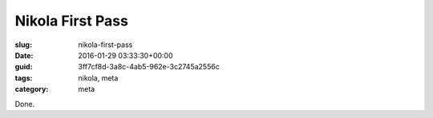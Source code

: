 Nikola First Pass
=================

:slug: nikola-first-pass
:date: 2016-01-29 03:33:30+00:00
:guid: 3ff7cf8d-3a8c-4ab5-962e-3c2745a2556c
:tags: nikola, meta
:category: meta

Done.
